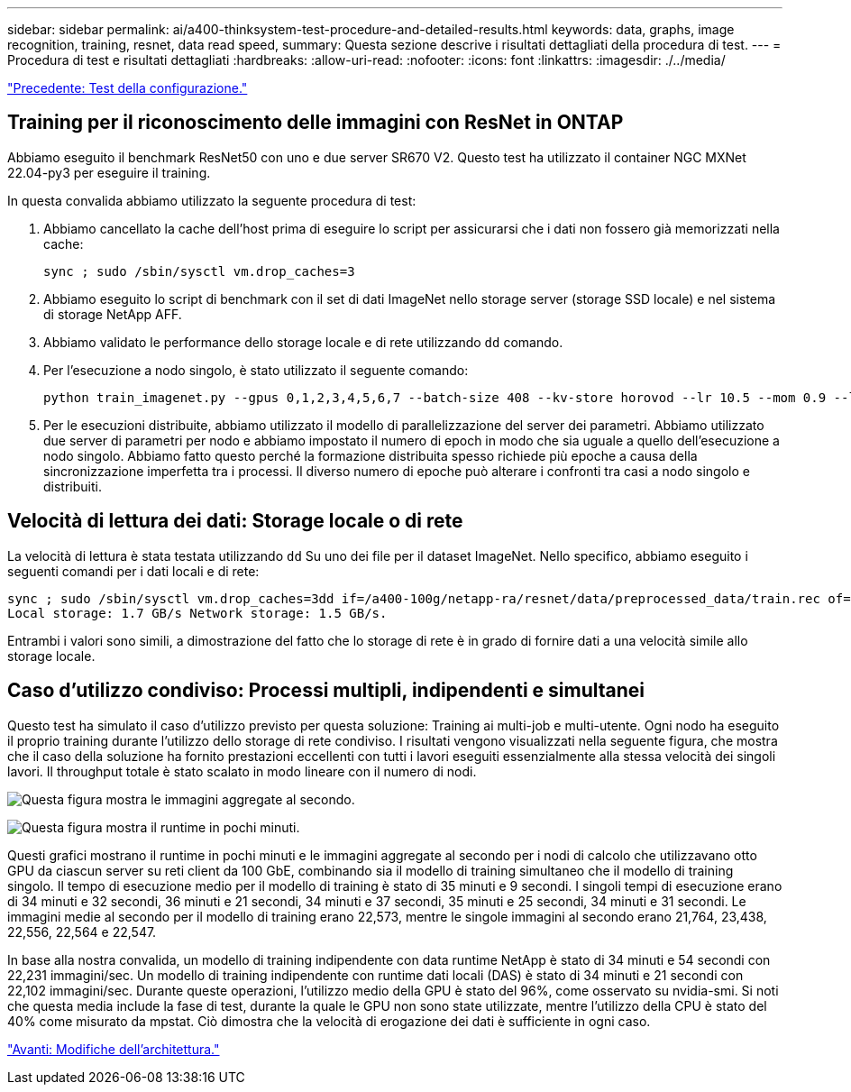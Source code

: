 ---
sidebar: sidebar 
permalink: ai/a400-thinksystem-test-procedure-and-detailed-results.html 
keywords: data, graphs, image recognition, training, resnet, data read speed, 
summary: Questa sezione descrive i risultati dettagliati della procedura di test. 
---
= Procedura di test e risultati dettagliati
:hardbreaks:
:allow-uri-read: 
:nofooter: 
:icons: font
:linkattrs: 
:imagesdir: ./../media/


link:a400-thinksystem-test-configuration.html["Precedente: Test della configurazione."]



== Training per il riconoscimento delle immagini con ResNet in ONTAP

Abbiamo eseguito il benchmark ResNet50 con uno e due server SR670 V2. Questo test ha utilizzato il container NGC MXNet 22.04-py3 per eseguire il training.

In questa convalida abbiamo utilizzato la seguente procedura di test:

. Abbiamo cancellato la cache dell'host prima di eseguire lo script per assicurarsi che i dati non fossero già memorizzati nella cache:
+
....
sync ; sudo /sbin/sysctl vm.drop_caches=3
....
. Abbiamo eseguito lo script di benchmark con il set di dati ImageNet nello storage server (storage SSD locale) e nel sistema di storage NetApp AFF.
. Abbiamo validato le performance dello storage locale e di rete utilizzando `dd` comando.
. Per l'esecuzione a nodo singolo, è stato utilizzato il seguente comando:
+
....
python train_imagenet.py --gpus 0,1,2,3,4,5,6,7 --batch-size 408 --kv-store horovod --lr 10.5 --mom 0.9 --lr-step-epochs pow2 --lars-eta 0.001 --label-smoothing 0.1 --wd 5.0e-05 --warmup-epochs 2 --eval-period 4 --eval-offset 2 --optimizer sgdwfastlars --network resnet-v1b-stats-fl --num-layers 50 --num-epochs 37 --accuracy-threshold 0.759 --seed 27081 --dtype float16 --disp-batches 20 --image-shape 4,224,224 --fuse-bn-relu 1 --fuse-bn-add-relu 1 --bn-group 1 --min-random-area 0.05 --max-random-area 1.0 --conv-algo 1 --force-tensor-core 1 --input-layout NHWC --conv-layout NHWC --batchnorm-layout NHWC --pooling-layout NHWC --batchnorm-mom 0.9 --batchnorm-eps 1e-5 --data-train /data/train.rec --data-train-idx /data/train.idx --data-val /data/val.rec --data-val-idx /data/val.idx --dali-dont-use-mmap 0 --dali-hw-decoder-load 0 --dali-prefetch-queue 5 --dali-nvjpeg-memory-padding 256 --input-batch-multiplier 1 --dali- threads 6 --dali-cache-size 0 --dali-roi-decode 1 --dali-preallocate-width 5980 --dali-preallocate-height 6430 --dali-tmp-buffer-hint 355568328 --dali-decoder-buffer-hint 1315942 --dali-crop-buffer-hint 165581 --dali-normalize-buffer-hint 441549 --profile 0 --e2e-cuda-graphs 0 --use-dali
....
. Per le esecuzioni distribuite, abbiamo utilizzato il modello di parallelizzazione del server dei parametri. Abbiamo utilizzato due server di parametri per nodo e abbiamo impostato il numero di epoch in modo che sia uguale a quello dell'esecuzione a nodo singolo. Abbiamo fatto questo perché la formazione distribuita spesso richiede più epoche a causa della sincronizzazione imperfetta tra i processi. Il diverso numero di epoche può alterare i confronti tra casi a nodo singolo e distribuiti.




== Velocità di lettura dei dati: Storage locale o di rete

La velocità di lettura è stata testata utilizzando `dd` Su uno dei file per il dataset ImageNet. Nello specifico, abbiamo eseguito i seguenti comandi per i dati locali e di rete:

....
sync ; sudo /sbin/sysctl vm.drop_caches=3dd if=/a400-100g/netapp-ra/resnet/data/preprocessed_data/train.rec of=/dev/null bs=512k count=2048Results (average of 5 runs):
Local storage: 1.7 GB/s Network storage: 1.5 GB/s.
....
Entrambi i valori sono simili, a dimostrazione del fatto che lo storage di rete è in grado di fornire dati a una velocità simile allo storage locale.



== Caso d'utilizzo condiviso: Processi multipli, indipendenti e simultanei

Questo test ha simulato il caso d'utilizzo previsto per questa soluzione: Training ai multi-job e multi-utente. Ogni nodo ha eseguito il proprio training durante l'utilizzo dello storage di rete condiviso. I risultati vengono visualizzati nella seguente figura, che mostra che il caso della soluzione ha fornito prestazioni eccellenti con tutti i lavori eseguiti essenzialmente alla stessa velocità dei singoli lavori. Il throughput totale è stato scalato in modo lineare con il numero di nodi.

image:a400-thinksystem-image8.png["Questa figura mostra le immagini aggregate al secondo."]

image:a400-thinksystem-image9.png["Questa figura mostra il runtime in pochi minuti."]

Questi grafici mostrano il runtime in pochi minuti e le immagini aggregate al secondo per i nodi di calcolo che utilizzavano otto GPU da ciascun server su reti client da 100 GbE, combinando sia il modello di training simultaneo che il modello di training singolo. Il tempo di esecuzione medio per il modello di training è stato di 35 minuti e 9 secondi. I singoli tempi di esecuzione erano di 34 minuti e 32 secondi, 36 minuti e 21 secondi, 34 minuti e 37 secondi, 35 minuti e 25 secondi, 34 minuti e 31 secondi. Le immagini medie al secondo per il modello di training erano 22,573, mentre le singole immagini al secondo erano 21,764, 23,438, 22,556, 22,564 e 22,547.

In base alla nostra convalida, un modello di training indipendente con data runtime NetApp è stato di 34 minuti e 54 secondi con 22,231 immagini/sec. Un modello di training indipendente con runtime dati locali (DAS) è stato di 34 minuti e 21 secondi con 22,102 immagini/sec. Durante queste operazioni, l'utilizzo medio della GPU è stato del 96%, come osservato su nvidia-smi. Si noti che questa media include la fase di test, durante la quale le GPU non sono state utilizzate, mentre l'utilizzo della CPU è stato del 40% come misurato da mpstat. Ciò dimostra che la velocità di erogazione dei dati è sufficiente in ogni caso.

link:a400-thinksystem-architecture-adjustments.html["Avanti: Modifiche dell'architettura."]
